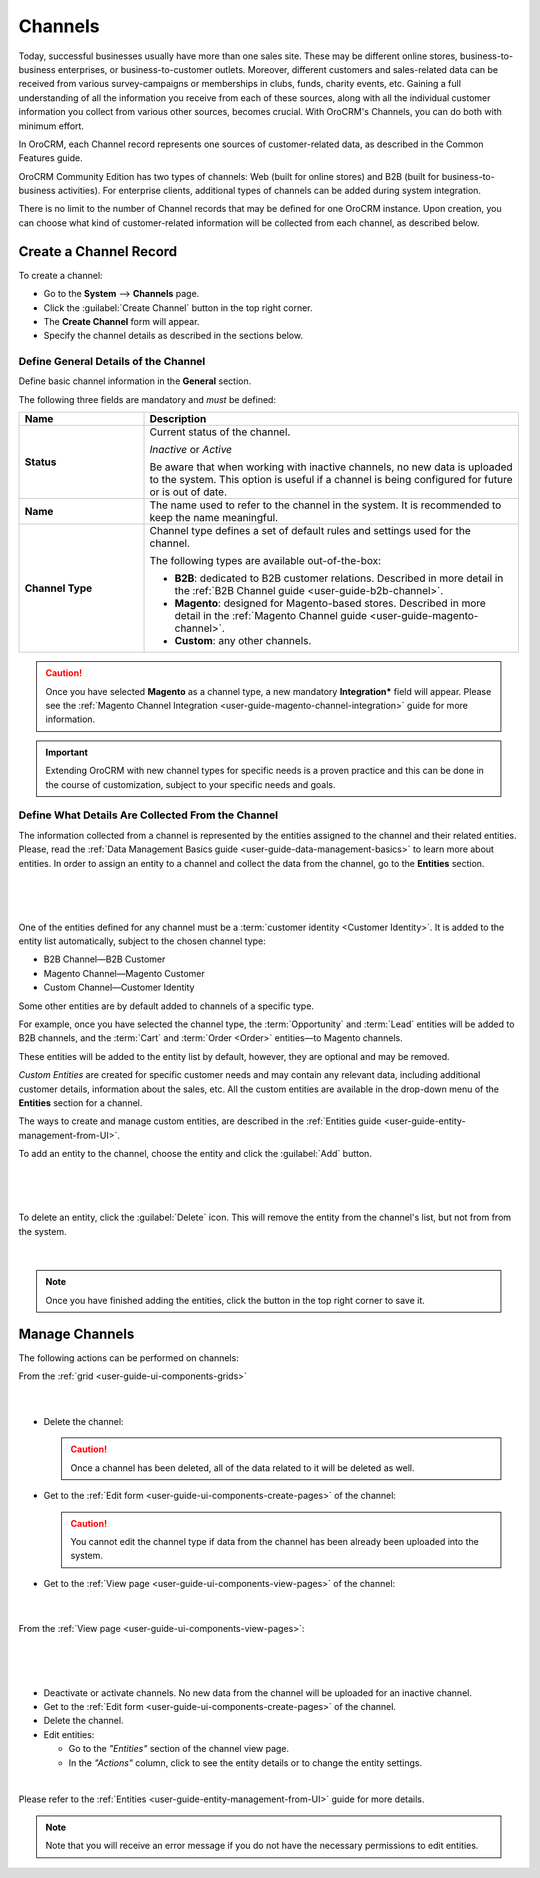 .. _user-guide-channels:

Channels
========

Today, successful businesses usually have more than one sales site. These may be different online stores, 
business-to-business enterprises, or business-to-customer outlets. Moreover, different customers and sales-related data 
can be received from various survey-campaigns or memberships in clubs, funds, charity events, etc. Gaining a full 
understanding of all the information you receive from each of these sources, along with all the individual customer 
information you collect from various other sources, becomes crucial. With OroCRM's Channels, you can do both with 
minimum effort.

In OroCRM, each Channel record represents one sources of customer-related data, as described in the Common 
Features guide.

OroCRM Community Edition has two types of channels: Web (built for online stores) and B2B 
(built for business-to-business activities). For enterprise clients, additional types of channels can be added during 
system integration.

There is no limit to the number of Channel records that may be defined for one OroCRM instance. Upon creation, you can 
choose what kind of customer-related information will be collected from each channel, as described below.



.. _user-guide-channel-guide-create:

Create a Channel Record
-----------------------

To create a channel:

- Go to the **System** --> **Channels** page.
 
- Click the :guilabel:`Create Channel` button in the top right corner.

- The **Create Channel** form will appear. 

- Specify the channel details as described in the sections below. 


.. _user-guide-channel-guide-general:

Define General Details of the Channel
^^^^^^^^^^^^^^^^^^^^^^^^^^^^^^^^^^^^^

Define basic channel information in the **General** section.

The following three fields are mandatory and *must* be defined:

.. csv-table::
  :header: "**Name**","**Description**"
  :widths: 10, 30

  "**Status**","Current status of the channel.

  *Inactive* or *Active*

  Be aware that when working with inactive channels, no new data is uploaded to the system. This option is useful
  if a channel is being configured for future or is out of date."
  "**Name**", "The name used to refer to the channel in the system. It is recommended to keep the name
  meaningful."
  "
  .. _user-guide-channel-guide-type:
  
  **Channel Type**", "Channel type defines a set of default rules and settings used for the channel.

  The following types are available out-of-the-box:
  
  - **B2B**: dedicated to B2B customer relations. Described in more detail in the 
    :ref:`B2B Channel guide <user-guide-b2b-channel>`.

  - **Magento**: designed for Magento-based stores. Described in more detail in the 
    :ref:`Magento Channel guide <user-guide-magento-channel>`.

  - **Custom**: any other channels."

.. caution::

    Once you have selected **Magento** as a channel type, a new mandatory **Integration*** field will appear.
    Please see the :ref:`Magento Channel Integration <user-guide-magento-channel-integration>` guide  for
    more information.

.. important::

    Extending OroCRM with new channel types for specific needs is a proven practice and this can be done in the course
    of customization, subject to your specific needs and goals.

.. _user-guide-channel-guide-entities:

Define What Details Are Collected From the Channel
^^^^^^^^^^^^^^^^^^^^^^^^^^^^^^^^^^^^^^^^^^^^^^^^^^

The information collected from a channel is represented by the entities assigned to the channel and their related 
entities. Please, read the :ref:`Data Management Basics guide <user-guide-data-management-basics>` to learn more about entities. In order to assign an entity to a channel and collect the data from the channel, go to the **Entities** section. 

      |
  
.. image:: ./img/channel_guide/channels_entities.png

|

One of the entities defined for any channel must be a :term:`customer identity <Customer Identity>`. It is added to
the entity list automatically, subject to the chosen channel type:

- B2B Channel—B2B Customer
- Magento Channel—Magento Customer
- Custom Channel—Customer Identity

Some other entities are by default added to channels of a specific type. 

For example, once you have selected the channel type, the :term:`Opportunity` and 
:term:`Lead` entities will be added to B2B channels, and the :term:`Cart` and :term:`Order <Order>` entities—to 
Magento channels. 

These entities will be added to the entity list by default, however, they are optional and may be removed.

*Custom Entities* are created for specific customer needs and may contain any relevant data, including additional 
customer details, information about the sales, etc. All the custom entities are available in the drop-down menu of the 
**Entities** section for a channel.

The ways to create and manage custom entities, are described in the 
:ref:`Entities guide <user-guide-entity-management-from-UI>`.

To add an entity to the channel, choose the entity and click the :guilabel:`Add` button.

      |
  
.. image:: ./img/channel_guide/channels_entity_select.png

|

To delete an entity, click the |IcDelete| :guilabel:`Delete` icon. This will remove the entity from the channel's list, but not from
from the system.

      |
  
.. image:: ./img/channel_guide/channels_entities_delete.png


.. note::

    Once you have finished adding the entities, click the button in the top right corner to save it.


.. _user-guide-channel-guide-actions:

Manage Channels
---------------

The following actions can be performed on channels:

From the :ref:`grid <user-guide-ui-components-grids>`

     |

.. image:: ./img/channel_guide/channels_edit.png

- Delete the channel: |IcDelete|

  .. caution::

      Once a channel has been deleted, all of the data related to it will be deleted as well.

- Get to the :ref:`Edit form <user-guide-ui-components-create-pages>` of the channel: |IcEdit|

  .. caution::

      You cannot edit the channel type if data from the channel has been already been uploaded into the system.

- Get to the :ref:`View page <user-guide-ui-components-view-pages>` of the channel:  |IcView|

      |
  
From the :ref:`View page <user-guide-ui-components-view-pages>`:

      |
  
.. image:: ./img/channel_guide/channels_created_b2b_view.png

|

- Deactivate or activate channels.  No new data from the channel will be uploaded for
  an inactive channel.

- Get to the :ref:`Edit form <user-guide-ui-components-create-pages>` of the channel.

- Delete the channel.

- Edit entities: 

  - Go to the *"Entities"* section of the channel view page.
  
  - In the *"Actions"* column, click |IcView| to see the entity details or |IcEdit| to change the entity settings.

.. image:: ./img/channel_guide/channels_created_b2b_view_edit_entity.png  

|
  
Please refer to the :ref:`Entities <user-guide-entity-management-from-UI>` guide for more details.


.. note::

   Note that you will receive an error message if you do not have the necessary permissions to edit entities.






.. |IcDelete| image:: ./img/buttons/IcDelete.png
   :align: middle

.. |IcEdit| image:: ./img/buttons/IcEdit.png
   :align: middle

.. |IcView| image:: ./img/buttons/IcView.png
   :align: middle


